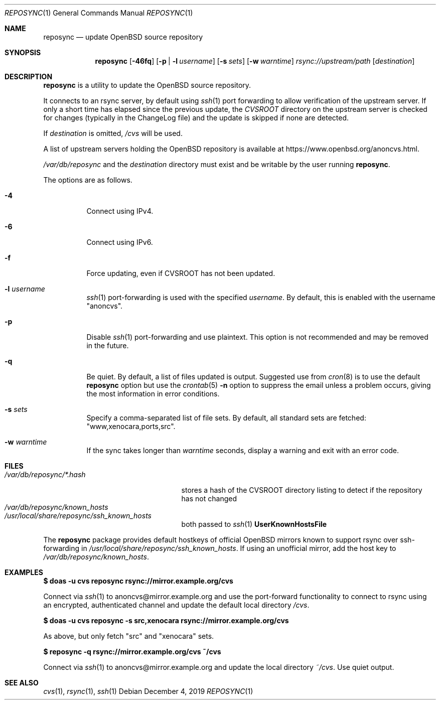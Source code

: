 .\" Copyright (c) 2019 Stuart Henderson <sthen@openbsd.org>
.\"
.\" Permission to use, copy, modify, and distribute this software for any
.\" purpose with or without fee is hereby granted, provided that the above
.\" copyright notice and this permission notice appear in all copies.
.\"
.\" THE SOFTWARE IS PROVIDED "AS IS" AND THE AUTHOR DISCLAIMS ALL WARRANTIES
.\" WITH REGARD TO THIS SOFTWARE INCLUDING ALL IMPLIED WARRANTIES OF
.\" MERCHANTABILITY AND FITNESS. IN NO EVENT SHALL THE AUTHOR BE LIABLE FOR
.\" ANY SPECIAL, DIRECT, INDIRECT, OR CONSEQUENTIAL DAMAGES OR ANY DAMAGES
.\" WHATSOEVER RESULTING FROM LOSS OF USE, DATA OR PROFITS, WHETHER IN AN
.\" ACTION OF CONTRACT, NEGLIGENCE OR OTHER TORTIOUS ACTION, ARISING OUT OF
.\" OR IN CONNECTION WITH THE USE OR PERFORMANCE OF THIS SOFTWARE.
.\"
.Dd $Mdocdate: December 4 2019 $
.Dt REPOSYNC 1
.Os
.Sh NAME
.Nm reposync
.Nd update OpenBSD source repository
.Sh SYNOPSIS
.Nm
.Op Fl 46fq
.Op Fl p | Fl l Ar username
.Op Fl s Ar sets
.Op Fl w Ar warntime
.Ar rsync://upstream/path
.Op Ar destination
.Sh DESCRIPTION
.Nm
is a utility to update the
.Ox
source repository.
.Pp
It connects to an rsync server, by default using
.Xr ssh 1
port forwarding to allow verification of the upstream server.
If only a short time has elapsed since the previous update, the
.Pa CVSROOT
directory on the upstream server is checked for changes (typically in
the ChangeLog file) and the update is skipped if none are detected.
.Pp
If
.Ar destination
is omitted,
.Pa /cvs
will be used.
.Pp
A list of upstream servers holding the
.Ox
repository is available at
.Lk https://www.openbsd.org/anoncvs.html .
.Pp
.Pa /var/db/reposync
and the
.Ar destination
directory must exist and be writable by the user running
.Nm .
.Pp
The options are as follows.
.Bl -tag -width Ds
.It Fl 4
Connect using IPv4.
.It Fl 6
Connect using IPv6.
.It Fl f
Force updating, even if CVSROOT has not been updated.
.It Fl l Ar username
.Xr ssh 1
port-forwarding is used with the specified
.Ar username .
By default, this is enabled with the username
.Qq anoncvs .
.It Fl p
Disable
.Xr ssh 1
port-forwarding and use plaintext.
This option is not recommended and may be removed in the future.
.It Fl q
Be quiet.
By default, a list of files updated is output.
Suggested use from
.Xr cron 8
is to use the default
.Nm
option but use the
.Xr crontab 5
.Fl n
option to suppress the email unless a problem occurs,
giving the most information in error conditions.
.It Fl s Ar sets
Specify a comma-separated list of file sets.
By default, all standard sets are fetched:
.Qq www,xenocara,ports,src .
.It Fl w Ar warntime
If the sync takes longer than
.Ar warntime
seconds, display a warning and exit with an error code.
.El
.Sh FILES
.Bl -tag -width "/var/db/reposync/*.hash" -compact
.It Pa /var/db/reposync/*.hash
stores a hash of the CVSROOT directory listing to detect if the
repository has not changed
.It Pa /var/db/reposync/known_hosts
.It Pa /usr/local/share/reposync/ssh_known_hosts
both passed to
.Xr ssh 1
.Cm UserKnownHostsFile
.El
.Pp
The
.Nm
package provides default hostkeys of official OpenBSD mirrors known to
support rsync over ssh-forwarding in
.Pa /usr/local/share/reposync/ssh_known_hosts .
If using an unofficial mirror, add the host key to
.Pa /var/db/reposync/known_hosts .
.Sh EXAMPLES
.Ic $ doas -u cvs reposync rsync://mirror.example.org/cvs
.Pp
Connect via
.Xr ssh 1
to anoncvs@mirror.example.org and use the port-forward functionality
to connect to rsync using an encrypted, authenticated channel and
update the default local directory
.Pa /cvs .
.Pp
.Ic $ doas -u cvs reposync -s src,xenocara rsync://mirror.example.org/cvs
.Pp
As above, but only fetch
.Qq src
and
.Qq xenocara
sets.
.Pp
.Ic $ reposync -q rsync://mirror.example.org/cvs ~/cvs
.Pp
Connect via
.Xr ssh 1
to anoncvs@mirror.example.org and update the local directory
.Pa ~/cvs .
Use quiet output.
.Sh SEE ALSO
.Xr cvs 1 ,
.Xr rsync 1 ,
.Xr ssh 1
